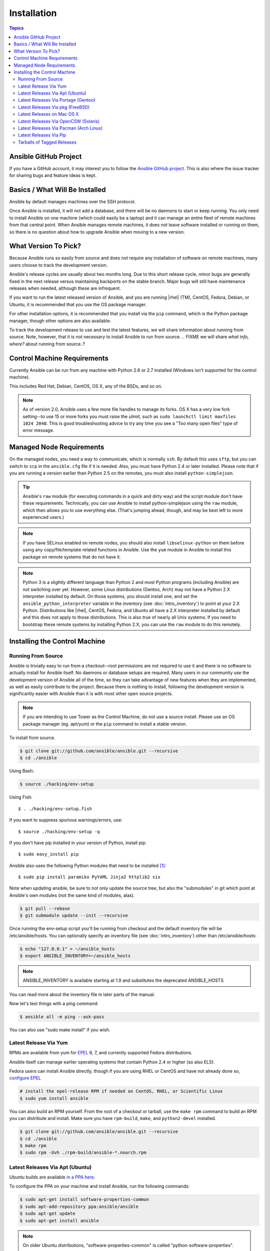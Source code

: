 Installation
============

.. index::
   pair: installation; introduction

.. contents:: Topics

.. _getting_ansible:

Ansible GitHub Project
````````````````````````

.. index::
   single: GitHub
   single: issue tracker
   single: bug reporting
   single: feature ideas

If you have a GitHub account, it may interest you to follow the `Ansible GitHub project <https://github.com/ansible/ansible>`_. This is also where the issue tracker for sharing bugs and feature ideas is kept.

.. _what_will_be_installed:

Basics / What Will Be Installed
`````````````````````````````````

.. index::
   pair: installation; what is installed

Ansible by default manages machines over the SSH protocol.

Once Ansible is installed, it will not add a database, and there will be no daemons to start or keep running.  You only need to install Ansible on one machine (which could easily be a laptop) and it can manage an entire fleet of remote machines from that central point.  When Ansible manages remote machines, it does not leave software installed or running on them, so there is no question about how to upgrade Ansible when moving to a new version.

.. _what_version:

.. index::
  single: versioning
  pair: Ansible; selecting a version
  pair: Ansible; release cycles

What Version To Pick?
`````````````````````

Because Ansible runs so easily from source and does not require any installation of software on remote machines, many users choose to track the development version.  

Ansible's release cycles are usually about two months long.  Due to this short release cycle, minor bugs are generally fixed in the next release versus maintaining backports on the stable branch.  Major bugs will still have maintenance releases when needed, although these are infrequent.

If you want to run the latest released version of Ansible, and you are running |rhel| (TM), CentOS, Fedora, Debian, or Ubuntu, it is recommended that you use the OS package manager.

For other installation options, it is recommended that you install via the ``pip`` command, which is the Python package manager, though other options are also available.

To track the development release to use and test the latest features, we will share information about running from source.  Note, however, that it is not necessary to install Ansible to run from source.
.. FIXME  we will share *what info, where?* about running from source..? 

.. _control_machine_requirements:

Control Machine Requirements
````````````````````````````

.. index:: 
  single: control machine requirements
  single: too many open files
  single: ulimit, raising
  single: fork management

Currently Ansible can be run from any machine with Python 2.6 or 2.7 installed (Windows isn't supported for the control machine).

This includes Red Hat, Debian, CentOS, OS X, any of the BSDs, and so on.

.. note::

    As of version 2.0, Ansible uses a few more file handles to manage its forks. OS X has a very low fork setting--to use 15 or more forks
    you must raise the *ulimit*, such as ``sudo launchctl limit maxfiles 1024 2048``. This is good troubleshooting advice to try any time you see a "Too many open files" type of error message.


.. _managed_node_requirements:

Managed Node Requirements
`````````````````````````

.. index::
  single: managed node requirements
  single: SFTP
  single: SCP
  single: python requirements
  single: bootstrapping 

On the managed nodes, you need a way to communicate, which is normally ``ssh``. By default this uses ``sftp``,  but you can switch to ``scp`` in the ``ansible.cfg`` file if it is needed. Also, you must have Python 2.4 or later installed. Please note that if you are running a version earlier than Python 2.5 on the remotes, you must also install ``python-simplejson``.

.. tip::

   Ansible's ``raw`` module (for executing commands in a quick and dirty
   way) and the script module don't have these requirements.  Technically, you can use
   Ansible to install python-simplejson using the ``raw`` module, which
   then allows you to use everything else.  (That's jumping ahead,
   though, and may be best left to more experienced users.)

.. note::

   If you have SELinux enabled on remote nodes, you should also install
   ``libselinux-python`` on them before using any copy/file/template related functions in
   Ansible. Use the ``yum`` module in Ansible to install this package on
   remote systems that do not have it.

.. note::

   Python 3 is a slightly different language than Python 2 and most Python programs (including
   Ansible) are not switching over yet.  However, some Linux distributions (Gentoo, Arch) may not have a 
   Python 2.X interpreter installed by default.  On those systems, you should install one, and set
   the ``ansible_python_interpreter`` variable in the inventory (see :doc:`intro_inventory`) to point at your 2.X Python.  Distributions
   like |rhel|, CentOS, Fedora, and Ubuntu all have a 2.X interpreter installed
   by default and this does not apply to those distributions.  This is also true of nearly all
   Unix systems.  If you need to bootstrap these remote systems by installing Python 2.X, 
   you can use the ``raw`` module to do this remotely.

.. _installing_the_control_machine:

Installing the Control Machine
````````````````````````````````

.. index:: 
  pair: installation; control machine
  pair: installation; source 
  pair: installation; Tower as the control machine
  pair: installation; python modules
  pair: installation; pip

.. _from_source:

Running From Source
+++++++++++++++++++

Ansible is trivially easy to run from a checkout--root permissions are not required to use it and there is no software to actually install for Ansible itself.  No daemons or database setups are required.  Many users in our community use the development version of Ansible all of the time, so they can take advantage of new features when they are implemented, as well as easily contribute to the project. Because there is
nothing to install, following the development version is significantly easier with Ansible than it is with most other open source projects.

.. note::
  
   If you are intending to use Tower as the Control Machine, do not use a source install. Please use an OS package manager (eg. apt/yum) or the ``pip`` command to install a stable version.


To install from source.

.. code-block:: bash

    $ git clone git://github.com/ansible/ansible.git --recursive
    $ cd ./ansible

Using Bash:

.. code-block:: bash

    $ source ./hacking/env-setup

Using Fish::

    $ . ./hacking/env-setup.fish

If you want to suppress spurious warnings/errors, use::

    $ source ./hacking/env-setup -q

If you don't have pip installed in your version of Python, install pip::

    $ sudo easy_install pip

Ansible also uses the following Python modules that need to be installed [1]_::

    $ sudo pip install paramiko PyYAML Jinja2 httplib2 six

Note when updating ansible, be sure to not only update the source tree, but also the "submodules" in git
which point at Ansible's own modules (not the same kind of modules, alas).

.. code-block:: bash

    $ git pull --rebase
    $ git submodule update --init --recursive

Once running the env-setup script you'll be running from checkout and the default inventory file
will be /etc/ansible/hosts.  You can optionally specify an inventory file (see :doc:`intro_inventory`)
other than /etc/ansible/hosts:

.. code-block:: bash

    $ echo "127.0.0.1" > ~/ansible_hosts
    $ export ANSIBLE_INVENTORY=~/ansible_hosts

.. note::

    ANSIBLE_INVENTORY is available starting at 1.9 and substitutes the deprecated ANSIBLE_HOSTS

You can read more about the inventory file in later parts of the manual.

Now let's test things with a ping command:

.. code-block:: bash

    $ ansible all -m ping --ask-pass

You can also use "sudo make install" if you wish.

.. _from_yum:

Latest Release Via Yum
++++++++++++++++++++++

RPMs are available from yum for `EPEL
<http://fedoraproject.org/wiki/EPEL>`_ 6, 7, and currently supported
Fedora distributions. 

Ansible itself can manage earlier operating
systems that contain Python 2.4 or higher (so also EL5).

Fedora users can install Ansible directly, though if you are using RHEL or CentOS and have not already done so, `configure EPEL <http://fedoraproject.org/wiki/EPEL>`_
   
.. code-block:: bash

    # install the epel-release RPM if needed on CentOS, RHEL, or Scientific Linux
    $ sudo yum install ansible

You can also build an RPM yourself.  From the root of a checkout or tarball, use the ``make rpm`` command to build an RPM you can distribute and install. Make sure you have ``rpm-build``, ``make``, and ``python2-devel`` installed.

.. code-block:: bash

    $ git clone git://github.com/ansible/ansible.git --recursive
    $ cd ./ansible
    $ make rpm
    $ sudo rpm -Uvh ./rpm-build/ansible-*.noarch.rpm

.. _from_apt:

Latest Releases Via Apt (Ubuntu)
++++++++++++++++++++++++++++++++

.. index::
  pair: installation; Ubuntu/Debian
  pair: installation; PPA

Ubuntu builds are available `in a PPA here <https://launchpad.net/~ansible/+archive/ansible>`_.

To configure the PPA on your machine and install Ansible, run the following commands:

.. code-block:: bash

    $ sudo apt-get install software-properties-common
    $ sudo apt-add-repository ppa:ansible/ansible
    $ sudo apt-get update
    $ sudo apt-get install ansible

.. note:: On older Ubuntu distributions, "software-properties-common" is called "python-software-properties".

Debian/Ubuntu packages can also be built from the source checkout, run:

.. code-block:: bash

    $ make deb

You may also wish to run from source to get the latest, which is covered in :ref:`from_source`.

.. _from_pkg:

Latest Releases Via Portage (Gentoo)
++++++++++++++++++++++++++++++++++++

.. index::
  pair: installation; latest releases
  pair: installation; Portage (Gentoo)
  single: Portage (Gentoo)

.. code-block:: bash

    $ emerge -av app-admin/ansible

To install the newest version, you may need to unmask the Ansible package prior to emerging:

.. code-block:: bash

    $ echo 'app-admin/ansible' >> /etc/portage/package.accept_keywords

.. note::

   If you have Python 3 as a default Python slot on your Gentoo nodes (default setting), then you
   must set ``ansible_python_interpreter = /usr/bin/python2`` in your group or inventory variables.


Latest Releases Via pkg (FreeBSD)
+++++++++++++++++++++++++++++++++

.. index::
  pair: installation; latest releases
  pair: installation; pkg (FreeBSD)
  pair: releases; pkg (FreeBSD)

.. code-block:: bash

    $ sudo pkg install ansible

To install from ports, run:

.. code-block:: bash

    $ sudo make -C /usr/ports/sysutils/ansible install

.. _on_macos:

Latest Releases on Mac OS X
++++++++++++++++++++++++++++++++++++++

.. index::
  pair: installation; latest releases
  pair: installation; Mac OS X
  pair: releases; Mac OS X

The preferred way to install Ansible on a Mac is via ``pip``.

The instructions can be found in the `Latest Releases Via Pip`_ section.

.. _from_pkgutil:

Latest Releases Via OpenCSW (Solaris)
+++++++++++++++++++++++++++++++++++++

.. index::
  pair: installation; latest releases
  pair: installation; OpenCSW (Solaris)
  pair: releases; OpenCSW (Solaris)

Ansible is available for Solaris as an SysV package from OpenCSW. Refer to the `OpenCSW documention <https://www.opencsw.org/packages/ansible/>`_ for more information.

.. code-block:: bash

    # pkgadd -d http://get.opencsw.org/now
    # /opt/csw/bin/pkgutil -i ansible

.. _from_pacman:

Latest Releases Via Pacman (Arch Linux)
+++++++++++++++++++++++++++++++++++++++

.. index::
   pair: installation; latest releases
   pair: installation; Pacman (Arch Linux)
   pair: releases; Pacman (Arch Linux)

Ansible is available in the Community repository:

::

    $ pacman -S ansible

The AUR has a PKGBUILD for pulling directly from Github called `ansible-git <https://aur.archlinux.org/packages/ansible-git>`_.

You should also review the `Ansible <https://wiki.archlinux.org/index.php/Ansible>`_ page on the ArchWiki.

.. note::

   If you have Python 3 as a default Python slot on your Arch nodes (default setting), then you
   must set ``ansible_python_interpreter = /usr/bin/python2`` in your group or inventory variables.

.. _from_pip:

Latest Releases Via Pip
+++++++++++++++++++++++

Ansible can be installed via "pip", the Python package manager.  If 'pip' isn't already available in
your version of Python, you can get pip by::

   $ sudo easy_install pip

Then install Ansible with [1]_::

   $ sudo pip install ansible

If you are installing on OS X Mavericks, you may encounter some noise from your compiler.  A workaround is to do the following::

   $ sudo CFLAGS=-Qunused-arguments CPPFLAGS=-Qunused-arguments pip install ansible

Readers that use virtualenv can also install Ansible under virtualenv, though we'd recommend to not worry about it and just install Ansible globally.  Do not use easy_install to install ansible directly.

.. _tagged_releases:

Tarballs of Tagged Releases
+++++++++++++++++++++++++++

Packaging Ansible or wanting to build a local package yourself, but don't want to do a git checkout?  Tarballs of releases are available on the `Ansible downloads <http://releases.ansible.com/ansible>`_ page.

These releases are also tagged in the `git repository <https://github.com/ansible/ansible/releases>`_ with the release version.

.. seealso::

   :doc:`intro_adhoc`
       Examples of basic commands
   :doc:`playbooks`
       Learning ansible's configuration management language
   `Mailing List <http://groups.google.com/group/ansible-project>`_
       Questions? Help? Ideas?  Stop by the list on Google Groups
   `irc.freenode.net <http://irc.freenode.net>`_
       #ansible IRC chat channel

.. [1] If you have issues with the "pycrypto" package install on Mac OSX, which is included as a dependency for paramiko, then you may need to try "CC=clang sudo -E pip install pycrypto".
